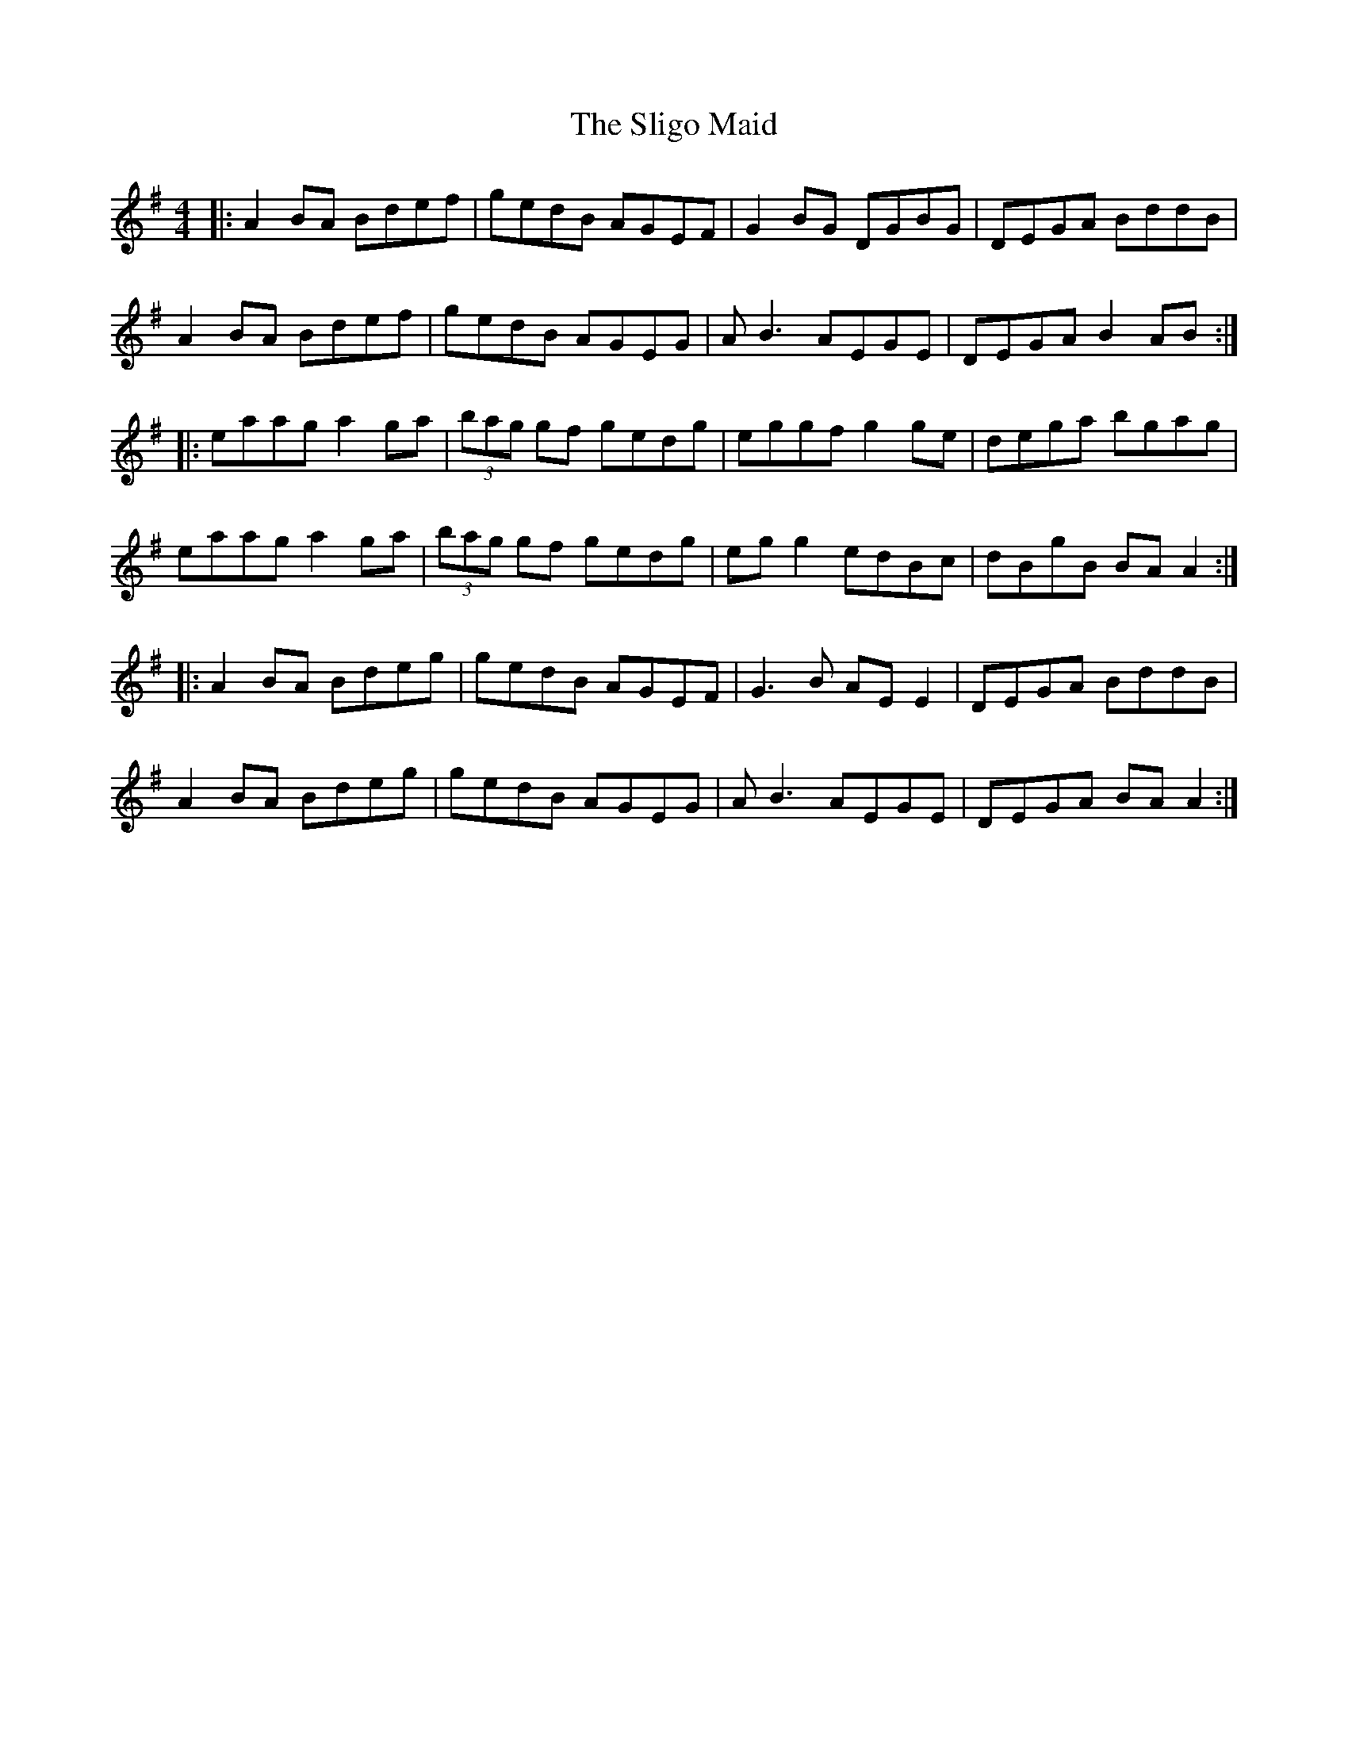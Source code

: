 X: 37488
T: Sligo Maid, The
R: reel
M: 4/4
K: Adorian
|:A2BA Bdef|gedB AGEF|G2BG DGBG|DEGA BddB|
A2BA Bdef|gedB AGEG|AB3 AEGE|DEGA B2AB:|
|:eaag a2ga|(3bag gf gedg|eggf g2ge|dega bgag|
eaag a2ga|(3bag gf gedg|egg2 edBc|dBgB BAA2:|
|:A2BA Bdeg|gedB AGEF|G3B AEE2|DEGA BddB|
A2BA Bdeg|gedB AGEG|AB3 AEGE|DEGA BAA2:|

